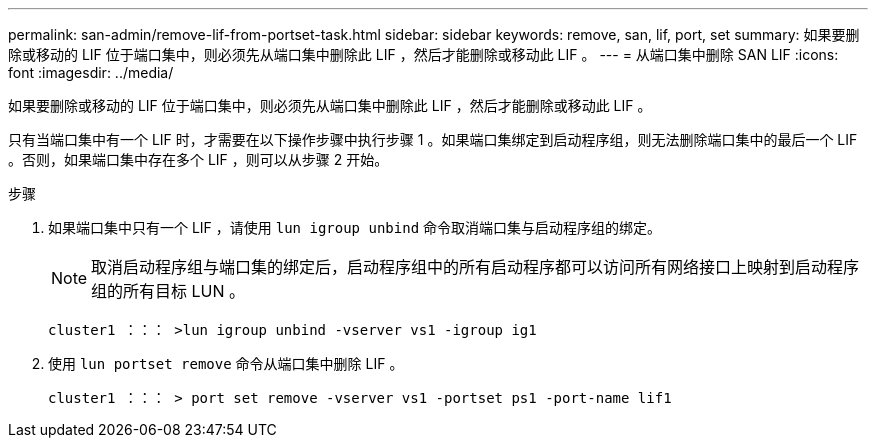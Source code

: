 ---
permalink: san-admin/remove-lif-from-portset-task.html 
sidebar: sidebar 
keywords: remove, san, lif, port, set 
summary: 如果要删除或移动的 LIF 位于端口集中，则必须先从端口集中删除此 LIF ，然后才能删除或移动此 LIF 。 
---
= 从端口集中删除 SAN LIF
:icons: font
:imagesdir: ../media/


[role="lead"]
如果要删除或移动的 LIF 位于端口集中，则必须先从端口集中删除此 LIF ，然后才能删除或移动此 LIF 。

只有当端口集中有一个 LIF 时，才需要在以下操作步骤中执行步骤 1 。如果端口集绑定到启动程序组，则无法删除端口集中的最后一个 LIF 。否则，如果端口集中存在多个 LIF ，则可以从步骤 2 开始。

.步骤
. 如果端口集中只有一个 LIF ，请使用 `lun igroup unbind` 命令取消端口集与启动程序组的绑定。
+
[NOTE]
====
取消启动程序组与端口集的绑定后，启动程序组中的所有启动程序都可以访问所有网络接口上映射到启动程序组的所有目标 LUN 。

====
+
`cluster1 ：：： >lun igroup unbind -vserver vs1 -igroup ig1`

. 使用 `lun portset remove` 命令从端口集中删除 LIF 。
+
`cluster1 ：：： > port set remove -vserver vs1 -portset ps1 -port-name lif1`


